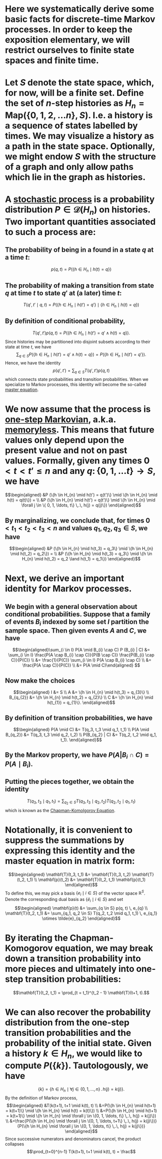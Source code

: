 * Here we systematically derive some basic facts for discrete-time Markov processes.  In order to keep the exposition elementary, we will restrict ourselves to finite state spaces and finite time.
* Let $S$ denote the state space, which, for now, will be a finite set.  Define the set of $n$-step histories as $H_{n} = \mathsf{Map}(\{0, 1, 2, \ldots n\}, S)$.  I.e. a history is a sequence of states labelled by times.  We may visualize a history as a path in the state space.  Optionally, we might endow $S$ with the structure of a graph and only allow paths which lie in the graph as histories.
* A _stochastic process_ is a probability distribution $P \in \mathcal{D}(H_n)$ on histories.  Two important quantities associated to such a process are:
:PROPERTIES:
:END:
** The probability of being in a found in a state $q$ at a time $t$:
$$p(q,t) = P(\{h \in H_{n} \mid h(t) = q\})$$
** The probability of making a transition from state $q$ at time $t$ to state $q'$ at (a later) time $t$:
$$T(q', t' \mid q,t) = P(\{h \in H_{n} \mid h(t') = q'\} \mid \{h \in H_{n} \mid h(t) = q\})$$
** By definition of conditional probability,
:PROPERTIES:
:done: 1626493522490
:now: 1626493521645
:later: 1626493519349
:END:

$$T(q', t') p(q, t) = P(\{h \in H_{n} \mid h(t') = q' \land h(t) = q\}).$$
Since histories may be partitioned into disjoint subsets according to their state at time $t$, we have
$$\sum_{q \in S} P(\{h \in H_{n} \mid h(t') = q' \land h(t) = q\}) = P(\{h \in H_{n} \mid h(t') = q' \}).$$
Hence, we have the identity
$$p(q', t') = \sum_{q \in S} T(q', t') p(q, t)$$
which connects state probabilities and transition probabilities.  When we specialize to Markov processes, this identity will become the so-called _master equation_.
* We now assume that the process is _one-step Markovian_, a.k.a. _memoryless_.  This means that future values only depend upon the present value and not on past values.  Formally, given any times $0 < t < t'  \le n$ and any $q \colon \{0, 1, \ldots t\} \to S$, we have
$$\begin{aligned} &P (\{h \in H_{n} \mid h(t') = q(t')\} \mid \{h \in H_{n} \mid h(t) = q(t)\}) = \\ &P (\{h \in H_{n} \mid h(t') = q(t')\} \mid \{h \in H_{n} \mid \forall j \in \{ 0, 1, \ldots, t\} \,.\, h(j) = q(j)\}) \end{aligned}$$
** By marginalizing, we conclude that, for times $0 < t_1 < t_2 < t_3 < n$ and values $q_1, q_2, q_3 \in S$, we have
$$\begin{aligned} &P (\{h \in H_{n} \mid h(t_3) = q_3\} \mid \{h \in H_{n} \mid h(t_2) = q_2\}) = \\ &P (\{h \in H_{n} \mid h(t_3) = q_3\} \mid \{h \in H_{n} \mid h(t_2) = q_2 \land h(t_1) = q_1\}) \end{aligned}$$
* Next, we derive an important identity for Markov processes.
** We begin with a general observation about conditional probabilities.  Suppose that a family of events $B_{i}$ indexed by some set $I$ partition the sample space.  Then given events $A$ and $C$, we have
$$\begin{aligned}\sum_{i \in I} P(A \mid B_{i} \cap C) P (B_{i} | C) &= \sum_{i \in I} \frac{P(A \cap B_{i} \cap C)}{P(B \cap C)} \frac{P(B_{i} \cap C)}{P(C)} \\ &= \frac{1}{P(C)} \sum_{i \in I} P(A \cap B_{i} \cap C) \\ &= \frac{P(A \cap C)}{P(C)} \\ &= P(A \mid C)\end{aligned} $$
** Now make the choices
$$\begin{aligned} I &= S \\ A &=  \{h \in H_{n} \mid h(t_3) = q_{3}\} \\ B_{q_{2}} &= \{h \in H_{n} \mid h(t_2) = q_{2}\} \\ C &= \{h \in H_{n} \mid h(t_{1}) = q_{1}\}. \end{aligned}$$
** By definition of transition probabilities, we have 
$$\begin{aligned} P(A \mid C) &= T(q_3, t_3 \mid q_1, t_1) \\ P(A \mid B_{q_2}) &= T(q_3, t_3 \mid q_2, t_2)  \\ P(B_{q_2} | C) &= T(q_2, t_2 \mid q_1, t_1). \end{aligned}$$
** By the Markov property, we have $P(A | B_{i} \cap C) = P(A \mid B_{i})$.
** Putting the pieces together, we obtain the identity
$$T(q_3, t_3 \mid q_1, t_1) = \sum_{q_2 \in S} T(q_3, t_3 \mid q_2, t_2) T(q_2, t_2 \mid q_1, t_1) $$
which is known as the _Chapman-Komolgorov Equation_.
* Notationally, it is convenient to suppress the summations by expressing this identity and the master equation in matrix form:  
$$\begin{aligned} \mathbf{T}(t_3, t_1) &= \mathbf{T}(t_3, t_2) \mathbf{T}(t_2, t_1) \\ \mathbf{p}(t_2) &= \mathbf{T}(t_2, t_1) \mathbf{p}(t_1) \end{aligned}$$
To define this, we may pick a basis $\{e_i \mid i \in S \}$ of the vector space $\mathbb{R}^S$.  Denote the corresponding dual basis as $\{\tilde{e}_i \mid i \in S \}$ and set
$$\begin{aligned} \mathbf{p}(t) &= \sum_{q \in S} p(q, t) \, e_{q} \\ \mathbf{T}(t_2, t_1) &= \sum_{q_1, q_2 \in S} T(q_2, t_2 \mid q_1, t_1) \, e_{q_1} \otimes \tilde{e}_{q_2} \end{aligned}$$
* By iterating the Chapman-Komogorov equation, we may break down a transition probability into more pieces and ultimately into one-step transition probabilities:
$$\mathbf{T}(t_2, t_1) = \prod_{t = t_1}^{t_2 - 1} \mathbf{T}(t+1, t).$$
* We can also recover the probability distribution from the one-step transition probabilities and the probability of the initial state.  Given a history $k \in H_{n}$, we would like to compute $P(\{k\})$.  Tautologously, we have 
$$\{k\} = \{h \in H_{n} \mid \forall j \in \{0, 1, \ldots, n\} \,.\, h(j) = k(j)\}.$$
By the definition of Markov process,
$$\begin{aligned} &T(k(t+1), t+1 \mid k(t), t) \\ &=P(\{h \in H_{n} \mid h(t+1) = k(t+1)\} \mid \{h \in H_{n} \mid h(t) = k(t)\}) \\ &=P(\{h \in H_{n} \mid h(t+1) = k(t+1)\} \mid \{h \in H_{n} \mid \forall j \in \{0, 1, \ldots, t\} \,.\, h(j) = k(j)\}) \\ &=\frac{P(\{h \in H_{n} \mid \forall j \in \{0, 1, \ldots, t+1\} \,.\, h(j) = k(j)\})}{P(\{h \in H_{n} \mid \forall j \in \{0, 1, \ldots, t\} \,.\, h(j) = k(j)\})} \end{aligned}$$
Since successive numerators and denominators cancel, the product collapses
$$\prod_{t=0}^{n-1} T(k(t+1), t+1 \mid k(t), t) = \frac$$